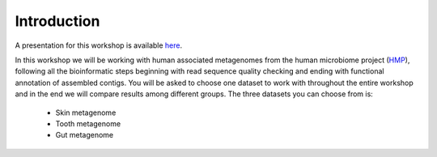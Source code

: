 ==========================================
Introduction
==========================================

A presentation for this workshop is available here_.

In this workshop we will be working with human associated metagenomes from the human microbiome project (HMP_), 
following all the bioinformatic steps beginning with read sequence quality checking and ending with functional 
annotation of assembled contigs. You will be asked to choose one dataset to work with throughout the entire workshop 
and in the end we will compare results among different groups.
The three datasets you can choose from is:

    - Skin metagenome
    - Tooth metagenome
    - Gut metagenome
    
.. _here: https://docs.google.com/presentation/d/1zKQtiErPjH9qA5EBjWGH5QhNhxpUxksex16__H0DB8g/edit?usp=sharing
.. _HMP: http://www.hmpdacc.org/

